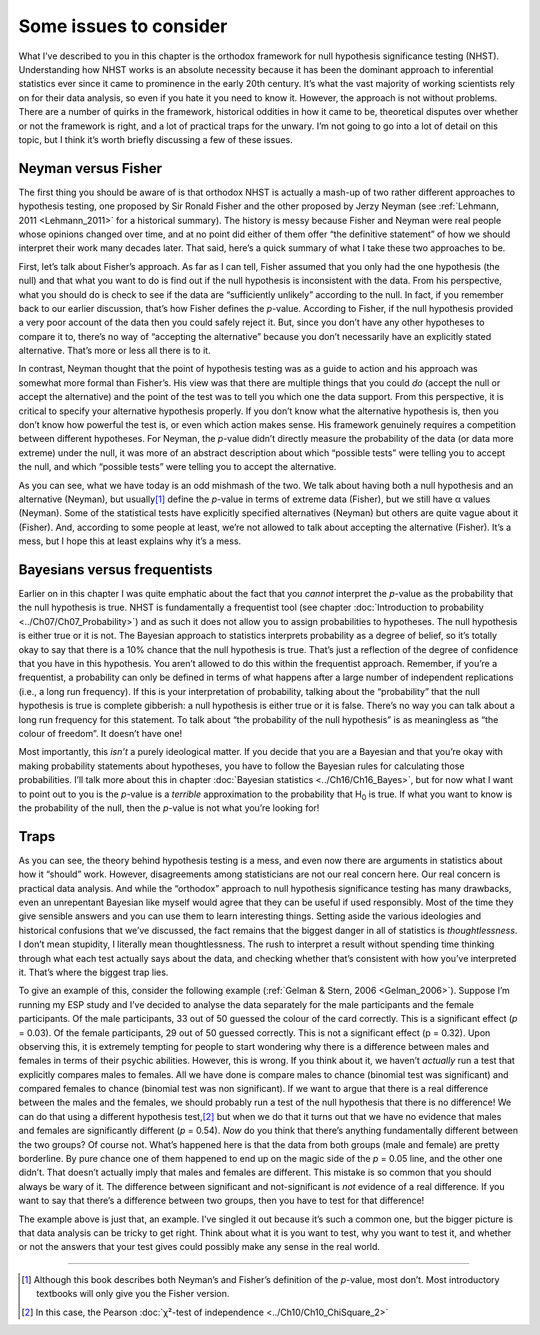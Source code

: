 .. sectionauthor:: `Danielle J. Navarro <https://djnavarro.net/>`_ and `David R. Foxcroft <https://www.davidfoxcroft.com/>`_

Some issues to consider
-----------------------

What I’ve described to you in this chapter is the orthodox framework for
null hypothesis significance testing (NHST). Understanding how NHST
works is an absolute necessity because it has been the dominant approach
to inferential statistics ever since it came to prominence in the early
20th century. It’s what the vast majority of working scientists rely on
for their data analysis, so even if you hate it you need to know it.
However, the approach is not without problems. There are a number of
quirks in the framework, historical oddities in how it came to be,
theoretical disputes over whether or not the framework is right, and a
lot of practical traps for the unwary. I’m not going to go into a lot of
detail on this topic, but I think it’s worth briefly discussing a few of
these issues.

Neyman versus Fisher
~~~~~~~~~~~~~~~~~~~~

The first thing you should be aware of is that orthodox NHST is actually a
mash-up of two rather different approaches to hypothesis testing, one proposed
by Sir Ronald Fisher and the other proposed by Jerzy Neyman (see
:ref:`Lehmann, 2011 <Lehmann_2011>` for a historical summary). The history is
messy because Fisher and Neyman were real people whose opinions changed over
time, and at no point did either of them offer “the definitive statement” of
how we should interpret their work many decades later. That said, here’s a
quick summary of what I take these two approaches to be.

First, let’s talk about Fisher’s approach. As far as I can tell, Fisher
assumed that you only had the one hypothesis (the null) and that what
you want to do is find out if the null hypothesis is inconsistent with
the data. From his perspective, what you should do is check to see if
the data are “sufficiently unlikely” according to the null. In fact, if
you remember back to our earlier discussion, that’s how Fisher defines
the *p*-value. According to Fisher, if the null hypothesis
provided a very poor account of the data then you could safely reject
it. But, since you don’t have any other hypotheses to compare it to,
there’s no way of “accepting the alternative” because you don’t
necessarily have an explicitly stated alternative. That’s more or less
all there is to it.

In contrast, Neyman thought that the point of hypothesis testing was as
a guide to action and his approach was somewhat more formal than
Fisher’s. His view was that there are multiple things that you could
*do* (accept the null or accept the alternative) and the point of the
test was to tell you which one the data support. From this perspective,
it is critical to specify your alternative hypothesis properly. If you
don’t know what the alternative hypothesis is, then you don’t know how
powerful the test is, or even which action makes sense. His framework
genuinely requires a competition between different hypotheses. For
Neyman, the *p*-value didn’t directly measure the probability of
the data (or data more extreme) under the null, it was more of an
abstract description about which “possible tests” were telling you to
accept the null, and which “possible tests” were telling you to accept
the alternative.

As you can see, what we have today is an odd mishmash of the two. We
talk about having both a null hypothesis and an alternative (Neyman),
but usually\ [#]_ define the *p*-value in terms of extreme data
(Fisher), but we still have α values (Neyman). Some of the
statistical tests have explicitly specified alternatives (Neyman) but
others are quite vague about it (Fisher). And, according to some people
at least, we’re not allowed to talk about accepting the alternative
(Fisher). It’s a mess, but I hope this at least explains why it’s a
mess.

Bayesians versus frequentists
~~~~~~~~~~~~~~~~~~~~~~~~~~~~~

Earlier on in this chapter I was quite emphatic about the fact that you
*cannot* interpret the *p*-value as the probability that the null hypothesis is
true. NHST is fundamentally a frequentist tool (see chapter :doc:`Introduction
to probability <../Ch07/Ch07_Probability>`) and as such it does not allow you
to assign probabilities to hypotheses. The null hypothesis is either true or it
is not. The Bayesian approach to statistics interprets probability as a degree
of belief, so it’s totally okay to say that there is a 10\% chance that the
null hypothesis is true. That’s just a reflection of the degree of confidence
that you have in this hypothesis. You aren’t allowed to do this within the
frequentist approach. Remember, if you’re a frequentist, a probability can only
be defined in terms of what happens after a large number of independent
replications (i.e., a long run frequency). If this is your interpretation of
probability, talking about the “probability” that the null hypothesis is true
is complete gibberish: a null hypothesis is either true or it is false. There’s
no way you can talk about a long run frequency for this statement. To talk
about “the probability of the null hypothesis” is as meaningless as “the
colour of freedom”. It doesn’t have one!

Most importantly, this *isn’t* a purely ideological matter. If you decide that
you are a Bayesian and that you’re okay with making probability statements
about hypotheses, you have to follow the Bayesian rules for calculating those
probabilities. I’ll talk more about this in chapter :doc:`Bayesian statistics
<../Ch16/Ch16_Bayes>`, but for now what I want to point out to you is the 
*p*-value is a *terrible* approximation to the probability that H\ :sub:`0` is
true. If what you want to know is the probability of the null, then the 
*p*-value is not what you’re looking for!

Traps
~~~~~

As you can see, the theory behind hypothesis testing is a mess, and even
now there are arguments in statistics about how it “should” work.
However, disagreements among statisticians are not our real concern
here. Our real concern is practical data analysis. And while the
“orthodox” approach to null hypothesis significance testing has many
drawbacks, even an unrepentant Bayesian like myself would agree that
they can be useful if used responsibly. Most of the time they give
sensible answers and you can use them to learn interesting things.
Setting aside the various ideologies and historical confusions that
we’ve discussed, the fact remains that the biggest danger in all of
statistics is *thoughtlessness*. I don’t mean stupidity, I literally
mean thoughtlessness. The rush to interpret a result without spending
time thinking through what each test actually says about the data, and
checking whether that’s consistent with how you’ve interpreted it.
That’s where the biggest trap lies.

To give an example of this, consider the following example (:ref:`Gelman &
Stern, 2006 <Gelman_2006>`). Suppose I’m running my ESP study and I’ve decided
to analyse the data separately for the male participants and the female
participants. Of the male participants, 33 out of 50 guessed the colour of the
card correctly. This is a significant effect (*p* = 0.03). Of the female
participants, 29 out of 50 guessed correctly. This is not a significant effect
(p = 0.32). Upon observing this, it is extremely tempting for people to start
wondering why there is a difference between males and females in terms of
their psychic abilities. However, this is wrong. If you think about it, we
haven’t *actually* run a test that explicitly compares males to females. All
we have done is compare males to chance (binomial test was significant) and
compared females to chance (binomial test was non significant). If we want to
argue that there is a real difference between the males and the females, we
should probably run a test of the null hypothesis that there is no difference!
We can do that using a different hypothesis test,\ [#]_ but when we do that it
turns out that we have no evidence that males and females are significantly
different (*p* = 0.54). *Now* do you think that there’s anything
fundamentally different between the two groups? Of course not. What’s
happened here is that the data from both groups (male and female) are
pretty borderline. By pure chance one of them happened to end up on the
magic side of the *p* = 0.05 line, and the other one didn’t. That
doesn’t actually imply that males and females are different. This
mistake is so common that you should always be wary of it. The
difference between significant and not-significant is *not* evidence of
a real difference. If you want to say that there’s a difference between
two groups, then you have to test for that difference!

The example above is just that, an example. I’ve singled it out because
it’s such a common one, but the bigger picture is that data analysis can
be tricky to get right. Think about what it is you want to test, why you
want to test it, and whether or not the answers that your test gives
could possibly make any sense in the real world.

------

.. [#]
   Although this book describes both Neyman’s and Fisher’s definition of
   the *p*-value, most don’t. Most introductory textbooks will
   only give you the Fisher version.

.. [#]
   In this case, the Pearson :doc:`χ²-test of independence
   <../Ch10/Ch10_ChiSquare_2>` 
